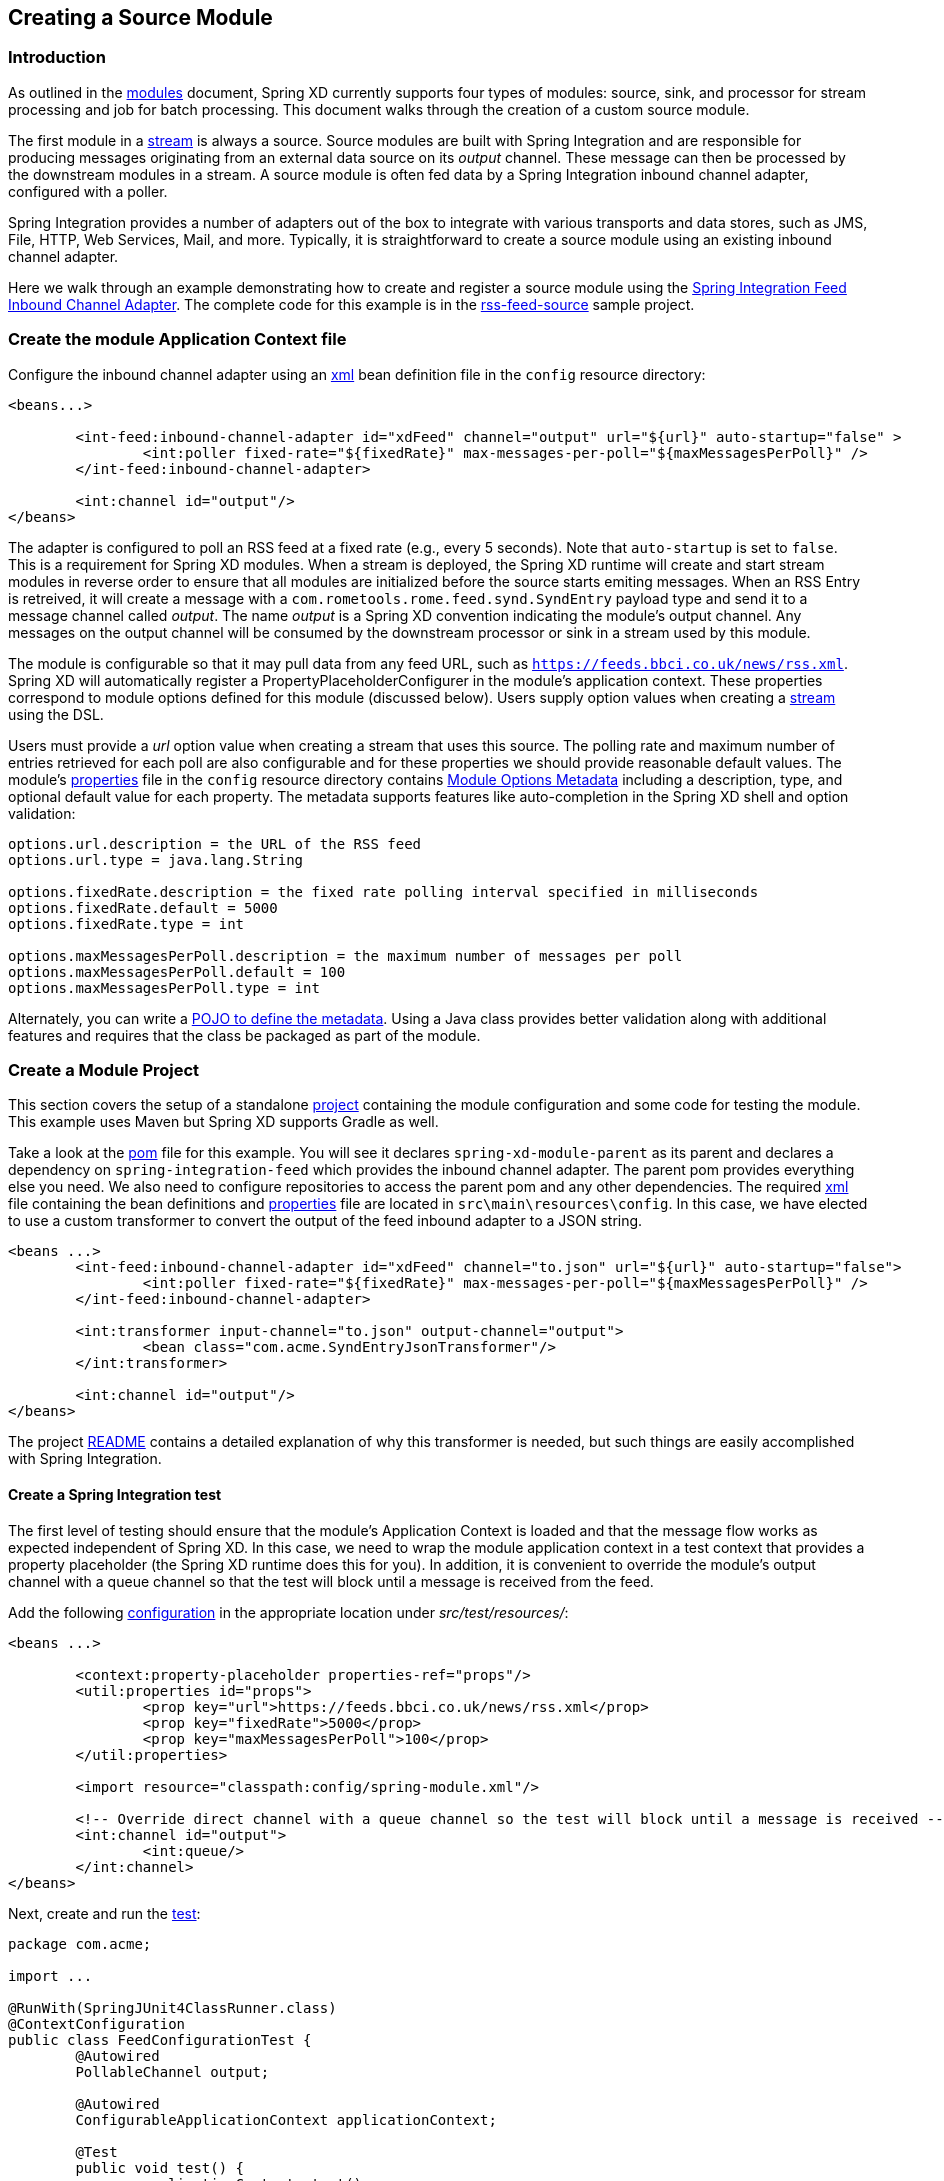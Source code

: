 [[creating-a-source-module]]
== Creating a Source Module

=== Introduction

As outlined in the xref:Modules#modules[modules] document, Spring XD currently supports four types of modules: source, sink, and processor for stream processing and job for batch processing.  This document walks through the creation of a custom source module.

The first module in a xref:Streams#streams[stream] is always a source. Source modules are built with Spring Integration and are responsible for producing messages originating from an external data source on its _output_ channel. These message can then be processed by the downstream modules in a stream. A source module is often fed data by a Spring Integration inbound channel adapter, configured with a poller.

Spring Integration provides a number of adapters out of the box to integrate with various transports and data stores, such as JMS, File, HTTP, Web Services, Mail, and more. Typically, it is straightforward to create a source module using an existing inbound channel adapter.

Here we walk through an example demonstrating how to create and register a source module using the https://docs.spring.io/spring-integration/reference/html/feed.html#feed-inbound-channel-adapter[Spring Integration Feed Inbound Channel Adapter]. The complete code for this example is in the https://github.com/spring-projects/spring-xd-samples/blob/master/rss-feed-source/[rss-feed-source] sample project.

=== Create the module Application Context file
Configure the inbound channel adapter using an https://github.com/spring-projects/spring-xd-samples/blob/master/rss-feed-source/src/main/resources/config/spring-module.xml[xml] bean definition file in the `config` resource directory:

[source,xml]
----
<beans...>

	<int-feed:inbound-channel-adapter id="xdFeed" channel="output" url="${url}" auto-startup="false" >
		<int:poller fixed-rate="${fixedRate}" max-messages-per-poll="${maxMessagesPerPoll}" />
	</int-feed:inbound-channel-adapter>
	
	<int:channel id="output"/>
</beans>
----

The adapter is configured to poll an RSS feed at a fixed rate (e.g., every 5 seconds). Note that `auto-startup` is set to `false`. This is a requirement for Spring XD modules. When a stream is deployed, the Spring XD runtime will create and start stream modules in reverse order to ensure that all modules are initialized before the source starts emiting messages. When an RSS Entry is retreived, it will create a message with a `com.rometools.rome.feed.synd.SyndEntry` payload type and send it to a message channel called _output_. The name _output_ is a Spring XD convention indicating the module's output channel. Any messages on the output channel will be consumed by the downstream processor or sink in a stream used by this module.

The module is configurable so that it may pull data from any feed URL, such as `https://feeds.bbci.co.uk/news/rss.xml`. Spring XD will automatically register a PropertyPlaceholderConfigurer in the module's application context. These properties correspond to module options defined for this module (discussed below). Users supply option values when creating a xref:Streams#streams[stream] using the DSL.

Users must provide a _url_ option value when creating a stream that uses this source. The polling rate and maximum number of entries retrieved for each poll are also configurable and for these properties we should provide reasonable default values. The module's https://github.com/spring-projects/spring-xd-samples/blob/master/rss-feed-source/src/main/resources/config/spring-module.properties[properties] file in the `config` resource directory  contains xref:ModuleOptionsMetadata[Module Options Metadata] including a description, type, and optional default value for each property. The metadata supports features like auto-completion in the Spring XD shell and option validation:

----
options.url.description = the URL of the RSS feed
options.url.type = java.lang.String

options.fixedRate.description = the fixed rate polling interval specified in milliseconds
options.fixedRate.default = 5000
options.fixedRate.type = int

options.maxMessagesPerPoll.description = the maximum number of messages per poll
options.maxMessagesPerPoll.default = 100
options.maxMessagesPerPoll.type = int
----

Alternately, you can write a xref:ModuleOptionsMetadata#using-the-pojo-approach[POJO to define the metadata]. Using a Java class provides better validation along with additional features and requires that the class be packaged as part of the module.

=== Create a Module Project

This section covers the setup of a standalone xref:Modules#creating-a-module-project[project] containing the module configuration and some code for testing the module. This example uses Maven but Spring XD supports Gradle as well. 

Take a look at the https://github.com/spring-projects/spring-xd-samples/blob/master/rss-feed-source/pom.xml[pom] file for this example. You will see it declares `spring-xd-module-parent` as its parent and declares a dependency on `spring-integration-feed` which provides the inbound channel adapter. The parent pom provides everything else you need. We also need to configure repositories to access the parent pom and any other dependencies. The required https://github.com/spring-projects/spring-xd-samples/blob/master/rss-feed-source/src/main/resources/config/spring-module.xml[xml] file containing the bean definitions and https://github.com/spring-projects/spring-xd-samples/blob/master/rss-feed-source/src/main/resources/config/spring-module.properties[properties] file are located in `src\main\resources\config`. In this case, we have elected to use a custom transformer to convert the output of the feed inbound adapter to a JSON string. 

[source,xml]
----
<beans ...>
	<int-feed:inbound-channel-adapter id="xdFeed" channel="to.json" url="${url}" auto-startup="false">
		<int:poller fixed-rate="${fixedRate}" max-messages-per-poll="${maxMessagesPerPoll}" />
	</int-feed:inbound-channel-adapter>

	<int:transformer input-channel="to.json" output-channel="output">
		<bean class="com.acme.SyndEntryJsonTransformer"/>
	</int:transformer>

	<int:channel id="output"/>
</beans>
----

The project https://github.com/spring-projects/spring-xd-samples/blob/master/rss-feed-source/README.md[README] contains a detailed explanation of why this transformer is needed, but such things are easily accomplished with Spring Integration.   

==== Create a Spring Integration test
The first level of testing should ensure that the module's Application Context is loaded and that the message flow works as expected independent of Spring XD. In this case, we need to wrap the module application context in a test context that provides a property placeholder (the Spring XD runtime does this for you). In addition, it is convenient to override the module's output channel with a queue channel so that the test will block until a message is received from the feed.

Add the following https://github.com/spring-projects/spring-xd-samples/blob/master/rss-feed-source/src/test/resources/com/acme/FeedConfigurationTest-context.xml[configuration] in the appropriate location under _src/test/resources/_:
[source,xml]
----
<beans ...>

	<context:property-placeholder properties-ref="props"/>
	<util:properties id="props">
		<prop key="url">https://feeds.bbci.co.uk/news/rss.xml</prop>
		<prop key="fixedRate">5000</prop>
		<prop key="maxMessagesPerPoll">100</prop>
	</util:properties>

	<import resource="classpath:config/spring-module.xml"/>

	<!-- Override direct channel with a queue channel so the test will block until a message is received -->
	<int:channel id="output">
		<int:queue/>
	</int:channel>
</beans>
----

Next, create and run the https://github.com/spring-projects/spring-xd-samples/blob/master/rss-feed-source/src/test/java/com/acme/FeedConfigurationTest.java[test]:
[source,java]
----
package com.acme;

import ...

@RunWith(SpringJUnit4ClassRunner.class)
@ContextConfiguration
public class FeedConfigurationTest {
	@Autowired
	PollableChannel output;

	@Autowired
	ConfigurableApplicationContext applicationContext;

	@Test
	public void test() {
		applicationContext.start();
		Message message = output.receive(10000);
		assertNotNull(message);
		assertTrue(message.getPayload() instanceof String);
	}
}
----

The test will load an Application Context using our feed and test context files. It will fail if a item is not received on the output channel within 10 seconds.e

==== Create an in-container test
Now that you have verified that the module is basically correct, you can write a test to use it in a stream deployed to an embedded Spring XD container. 

[NOTE]
====
See xref:Modules#testing-a-module[test a module] for some important tips abouts regarding in-container testing.
====

The `spring-xd-module-parent` pom provides the necessary dependencies to write such a https://github.com/spring-projects/spring-xd-samples/blob/master/rss-feed-source/src/test/java/com/acme/FeedSourceModuleIntegrationTest.java[test]:

[source,java]
----
package com.acme;

import ...

public class FeedSourceModuleIntegrationTest {
	private static SingleNodeApplication application;

	private static int RECEIVE_TIMEOUT = 6000;

	/**
	 * Start the single node container, binding random unused ports, etc. to not conflict with any other instances
	 * running on this host. Configure the ModuleRegistry to include the project module.
	 */
	@BeforeClass
	public static void setUp() {
		RandomConfigurationSupport randomConfigSupport = new RandomConfigurationSupport();
		application = new SingleNodeApplication().run();
		SingleNodeIntegrationTestSupport singleNodeIntegrationTestSupport = new SingleNodeIntegrationTestSupport(application);
		singleNodeIntegrationTestSupport.addModuleRegistry(new SingletonModuleRegistry(ModuleType.source, "feed"));
	}

	@Test
	public void test() {
		String url = "https://feeds.bbci.co.uk/news/rss.xml";
		SingleNodeProcessingChainConsumer chain = chainConsumer(application, "feedStream", String.format("feed --url='%s'", url));

		Object payload = chain.receivePayload(RECEIVE_TIMEOUT);
		assertTrue(payload instanceof String);

		chain.destroy();
	}
}
----

The above test configures an and starts embedded Spring XD runtime (SingleNodeApplication) to deploy a stream that uses the module under test. 

The `SingleNodeProcessingChainConsumer` can test a stream that does not include a sink. The chain itself provides an in-memory sink to access the stream's output directly. In this case, we use the chain to test the source in isolation. The above test is equivalent to deploying following stream definition:

----
feed --url='https://feeds.bbci.co.uk/news/rss.xml' > queue:aNamedChannel
----

and the chain consumes messages on the named queue channel. At the end of each test method, the chain should be destroyed to destroy these internal resources and restore the initial state of the Spring XD container. 

[NOTE]
==== 
The `spring-xd-module-parent` Maven pom includes a tasks to install a local message bus implementation under `lib` in the project root to enable a local transport provider for the embedded Spring XD container. It is necessary to run `maven process-resources` or a downstream goal (e.g., compile, test, package) once in order for this test to work correctly. 
====

[[install-the-source-module]]
=== Install the Module
We have implemented and tested the module using Spring Integration directly and also by deploying the module to an embedded Spring XD container. Time to install the module to Spring XD!

The next step is to package the module as an uber-jar using maven:

----
$mvn package
----

This will build an uber-jar in `target/rss-feed-source-1.0.0.BUILD-SNAPSHOT.jar`. If you inspect the contents of this jar, you will see it includes the module configuration files, custom transformer class, and dependent jars. 
xref:Getting-Started#getting-started[Fire up the Spring XD runtime] if it is not already running and, 
using the Spring XD Shell, install the module as a source named `feed` using the `module upload` command:

----
xd:>module upload --file [path-to]/rss-source-feed/target/rss-source-feed-1.0.0.BUILD-SNAPSHOT.jar --name feed --type source
----

Also See xref:Modules#registering-a-module[registering a module] for more details. 

=== Test the source module
Once Spring XD is running, create a stream to test it the module. This stream will write SyndEntry objects rendered as JSON to the Spring XD log:

    xd:> stream create --name feedtest --definition "feed --url='https://feeds.bbci.co.uk/news/rss.xml' | log" --deploy

You should start seeing messages like the following in the container log:

----
16:46:41,309 1.1.0.SNAP  INFO xdbus.feedTest.0-1 sink.feedTest - {"uri":"https://www.bbc.co.uk/sport/0/football/30700069","link":"https://www.bbc.co.uk/sport/0/football/30700069","comments":null,"updatedDate":null,"title":"Gerrard to seal move to LA Galaxy","description":{"type":"text/html","value":"Liverpool captain Steven Gerrard is on the brink of finalising an 18-month deal to join MLS side Los Angeles Galaxy.","mode":null,"interface":"com.rometools.rome.feed.synd.SyndContent"},"links":[],"contents":[],"modules":[{"uri":"http://purl.org/dc/elements/1.1/","title":null,"creator":null,"subject":null,"description":null,"publisher":null,"contributors":[],"date":1420580673000,"type":null,"format":null,"identifier":null,"source":null,"language":null,"relation":null,"coverage":null,"rights":null,"sources":[],"types":[],"formats":[],"identifiers":[],"interface":"com.rometools.rome.feed.module.DCModule","creators":[],"titles":[],"descriptions":[],"publishers":[],"contributor":null,"dates":[1420580673000],"languages":[],"relations":[],"coverages":[],"rightsList":[],"subjects":[]}],"enclosures":[],"authors":[],"contributors":[],"source":null,"wireEntry":null,"categories":[],"interface":"com.rometools.rome.feed.synd.SyndEntry","titleEx":{"type":null,"value":"Gerrard to seal move to LA Galaxy","mode":null,"interface":"com.rometools.rome.feed.synd.SyndContent"},"publishedDate":1420580673000,"author":""}
----


